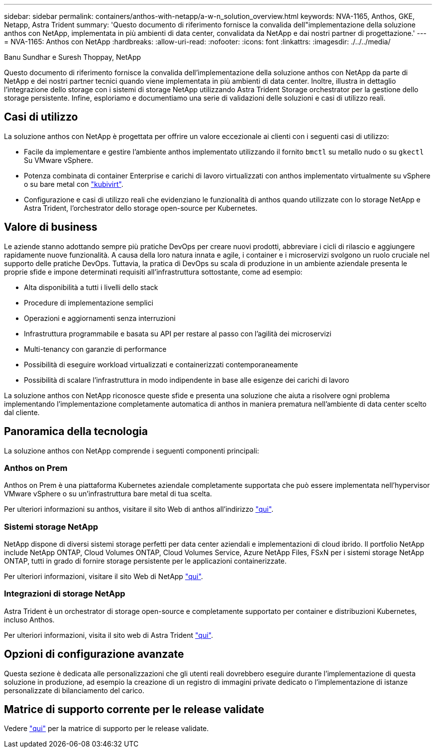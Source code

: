 ---
sidebar: sidebar 
permalink: containers/anthos-with-netapp/a-w-n_solution_overview.html 
keywords: NVA-1165, Anthos, GKE, Netapp, Astra Trident 
summary: 'Questo documento di riferimento fornisce la convalida dell"implementazione della soluzione anthos con NetApp, implementata in più ambienti di data center, convalidata da NetApp e dai nostri partner di progettazione.' 
---
= NVA-1165: Anthos con NetApp
:hardbreaks:
:allow-uri-read: 
:nofooter: 
:icons: font
:linkattrs: 
:imagesdir: ./../../media/


Banu Sundhar e Suresh Thoppay, NetApp

[role="lead"]
Questo documento di riferimento fornisce la convalida dell'implementazione della soluzione anthos con NetApp da parte di NetApp e dei nostri partner tecnici quando viene implementata in più ambienti di data center. Inoltre, illustra in dettaglio l'integrazione dello storage con i sistemi di storage NetApp utilizzando Astra Trident Storage orchestrator per la gestione dello storage persistente. Infine, esploriamo e documentiamo una serie di validazioni delle soluzioni e casi di utilizzo reali.



== Casi di utilizzo

La soluzione anthos con NetApp è progettata per offrire un valore eccezionale ai clienti con i seguenti casi di utilizzo:

* Facile da implementare e gestire l'ambiente anthos implementato utilizzando il fornito `bmctl` su metallo nudo o su `gkectl` Su VMware vSphere.
* Potenza combinata di container Enterprise e carichi di lavoro virtualizzati con anthos implementato virtualmente su vSphere o su bare metal con https://cloud.google.com/anthos/clusters/docs/bare-metal/1.9/how-to/vm-workloads["kubivirt"^].
* Configurazione e casi di utilizzo reali che evidenziano le funzionalità di anthos quando utilizzate con lo storage NetApp e Astra Trident, l'orchestrator dello storage open-source per Kubernetes.




== Valore di business

Le aziende stanno adottando sempre più pratiche DevOps per creare nuovi prodotti, abbreviare i cicli di rilascio e aggiungere rapidamente nuove funzionalità. A causa della loro natura innata e agile, i container e i microservizi svolgono un ruolo cruciale nel supporto delle pratiche DevOps. Tuttavia, la pratica di DevOps su scala di produzione in un ambiente aziendale presenta le proprie sfide e impone determinati requisiti all'infrastruttura sottostante, come ad esempio:

* Alta disponibilità a tutti i livelli dello stack
* Procedure di implementazione semplici
* Operazioni e aggiornamenti senza interruzioni
* Infrastruttura programmabile e basata su API per restare al passo con l'agilità dei microservizi
* Multi-tenancy con garanzie di performance
* Possibilità di eseguire workload virtualizzati e containerizzati contemporaneamente
* Possibilità di scalare l'infrastruttura in modo indipendente in base alle esigenze dei carichi di lavoro


La soluzione anthos con NetApp riconosce queste sfide e presenta una soluzione che aiuta a risolvere ogni problema implementando l'implementazione completamente automatica di anthos in maniera prematura nell'ambiente di data center scelto dal cliente.



== Panoramica della tecnologia

La soluzione anthos con NetApp comprende i seguenti componenti principali:



=== Anthos on Prem

Anthos on Prem è una piattaforma Kubernetes aziendale completamente supportata che può essere implementata nell'hypervisor VMware vSphere o su un'infrastruttura bare metal di tua scelta.

Per ulteriori informazioni su anthos, visitare il sito Web di anthos all'indirizzo https://cloud.google.com/anthos["qui"^].



=== Sistemi storage NetApp

NetApp dispone di diversi sistemi storage perfetti per data center aziendali e implementazioni di cloud ibrido. Il portfolio NetApp include NetApp ONTAP, Cloud Volumes ONTAP, Cloud Volumes Service, Azure NetApp Files, FSxN per i sistemi storage NetApp ONTAP, tutti in grado di fornire storage persistente per le applicazioni containerizzate.

Per ulteriori informazioni, visitare il sito Web di NetApp https://www.netapp.com["qui"].



=== Integrazioni di storage NetApp

Astra Trident è un orchestrator di storage open-source e completamente supportato per container e distribuzioni Kubernetes, incluso Anthos.

Per ulteriori informazioni, visita il sito web di Astra Trident https://docs.netapp.com/us-en/trident/index.html["qui"].



== Opzioni di configurazione avanzate

Questa sezione è dedicata alle personalizzazioni che gli utenti reali dovrebbero eseguire durante l'implementazione di questa soluzione in produzione, ad esempio la creazione di un registro di immagini private dedicato o l'implementazione di istanze personalizzate di bilanciamento del carico.



== Matrice di supporto corrente per le release validate

Vedere https://cloud.google.com/anthos/docs/resources/partner-storage#netapp["qui"] per la matrice di supporto per le release validate.
